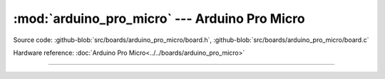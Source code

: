 :mod:`arduino_pro_micro` --- Arduino Pro Micro
==============================================

.. module:: arduino_pro_micro
   :synopsis: Arduino Pro Micro.

Source code: :github-blob:`src/boards/arduino_pro_micro/board.h`, :github-blob:`src/boards/arduino_pro_micro/board.c`

Hardware reference: :doc:`Arduino Pro Micro<../../boards/arduino_pro_micro>`

----------------------------------------------

.. doxygenfile:: boards/arduino_pro_micro/board.h
   :project: simba
